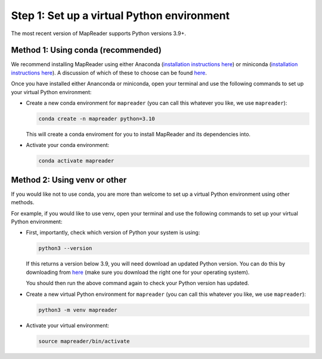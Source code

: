 Step 1: Set up a virtual Python environment
===========================================

.. todo:: Add comments about how to get to conda in Windows

The most recent version of MapReader supports Python versions 3.9+.

Method 1: Using conda (recommended)
------------------------------------

We recommend installing MapReader using either Anaconda (`installation instructions here <https://docs.anaconda.com/anaconda/install/>`__) or miniconda (`installation instructions here <https://docs.conda.io/en/latest/miniconda.html>`__).
A discussion of which of these to choose can be found `here <https://docs.conda.io/projects/conda/en/stable/user-guide/install/download.html>`__.

Once you have installed either Ananconda or miniconda, open your terminal and use the following commands to set up your virtual Python environment:

-  Create a new conda environment for ``mapreader`` (you can call this whatever you like, we use ``mapreader``):

   .. code-block:: bash

      conda create -n mapreader python=3.10

   This will create a conda enviroment for you to install MapReader and its dependencies into.

-  Activate your conda environment:

   .. code-block:: bash

      conda activate mapreader

Method 2: Using venv or other
-----------------------------

If you would like not to use conda, you are more than welcome to set up a virtual Python environment using other methods.

For example, if you would like to use venv, open your terminal and use the following commands to set up your virtual Python environment:

-  First, importantly, check which version of Python your system is using:

   .. code-block:: bash

      python3 --version

   If this returns a version below 3.9, you will need download an updated Python version.
   You can do this by downloading from `here <https://www.python.org/downloads/>`__ (make sure you download the right one for your operating system).

   You should then run the above command again to check your Python version has updated.

-  Create a new virtual Python environment for ``mapreader`` (you can call this whatever you like, we use ``mapreader``):

   .. code-block:: bash

      python3 -m venv mapreader

-  Activate your virtual environment:

   .. code-block:: bash

      source mapreader/bin/activate

